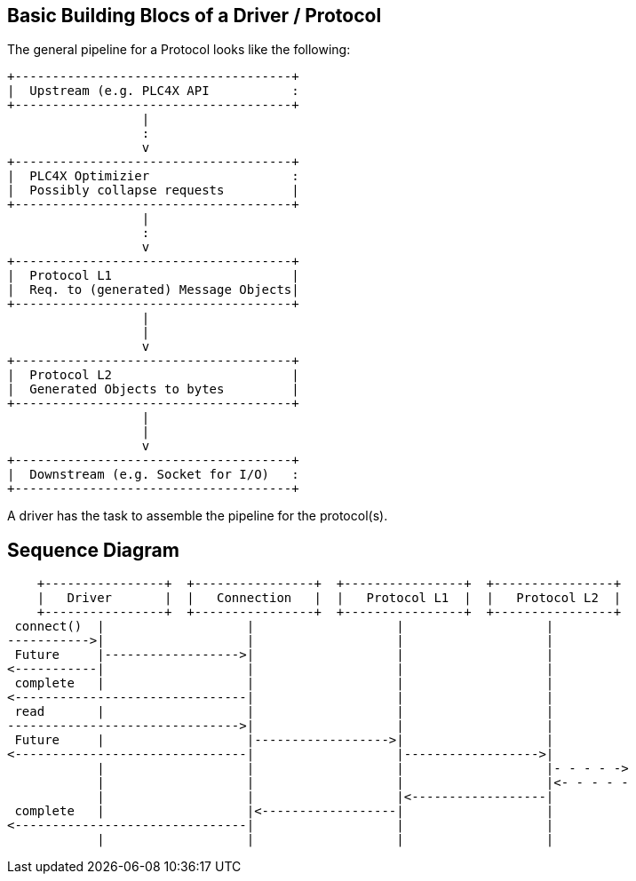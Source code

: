 //
//  Licensed to the Apache Software Foundation (ASF) under one or more
//  contributor license agreements.  See the NOTICE file distributed with
//  this work for additional information regarding copyright ownership.
//  The ASF licenses this file to You under the Apache License, Version 2.0
//  (the "License"); you may not use this file except in compliance with
//  the License.  You may obtain a copy of the License at
//
//      http://www.apache.org/licenses/LICENSE-2.0
//
//  Unless required by applicable law or agreed to in writing, software
//  distributed under the License is distributed on an "AS IS" BASIS,
//  WITHOUT WARRANTIES OR CONDITIONS OF ANY KIND, either express or implied.
//  See the License for the specific language governing permissions and
//  limitations under the License.
//
:imagesdir: ../../images/

== Basic Building Blocs of a Driver / Protocol

The general pipeline for a Protocol looks like the following:

[ditaa,driver-anatomy]
....
+-------------------------------------+
|  Upstream (e.g. PLC4X API           :
+-------------------------------------+
                  |
                  :
                  v
+-------------------------------------+
|  PLC4X Optimizier                   :
|  Possibly collapse requests         |
+-------------------------------------+
                  |
                  :
                  v
+-------------------------------------+
|  Protocol L1                        |
|  Req. to (generated) Message Objects|
+-------------------------------------+
                  |
                  |
                  v
+-------------------------------------+
|  Protocol L2                        |
|  Generated Objects to bytes         |
+-------------------------------------+
                  |
                  |
                  v
+-------------------------------------+
|  Downstream (e.g. Socket for I/O)   :
+-------------------------------------+
....

A driver has the task to assemble the pipeline for the protocol(s).

== Sequence Diagram

[ditaa,full-cycle]
....
    +----------------+  +----------------+  +----------------+  +----------------+
    |   Driver       |  |   Connection   |  |   Protocol L1  |  |   Protocol L2  |
    +----------------+  +----------------+  +----------------+  +----------------+
 connect()  |                   |                   |                   |
----------->|                   |                   |                   |
 Future     |------------------>|                   |                   |
<-----------|                   |                   |                   |
 complete   |                   |                   |                   |
<-------------------------------|                   |                   |
 read       |                   |                   |                   |
------------------------------->|                   |                   |
 Future     |                   |------------------>|                   |
<-------------------------------|                   |------------------>|
            |                   |                   |                   |- - - - ->
            |                   |                   |                   |<- - - - -
            |                   |                   |<------------------|
 complete   |                   |<------------------|                   |
<-------------------------------|                   |                   |
            |                   |                   |                   |
....